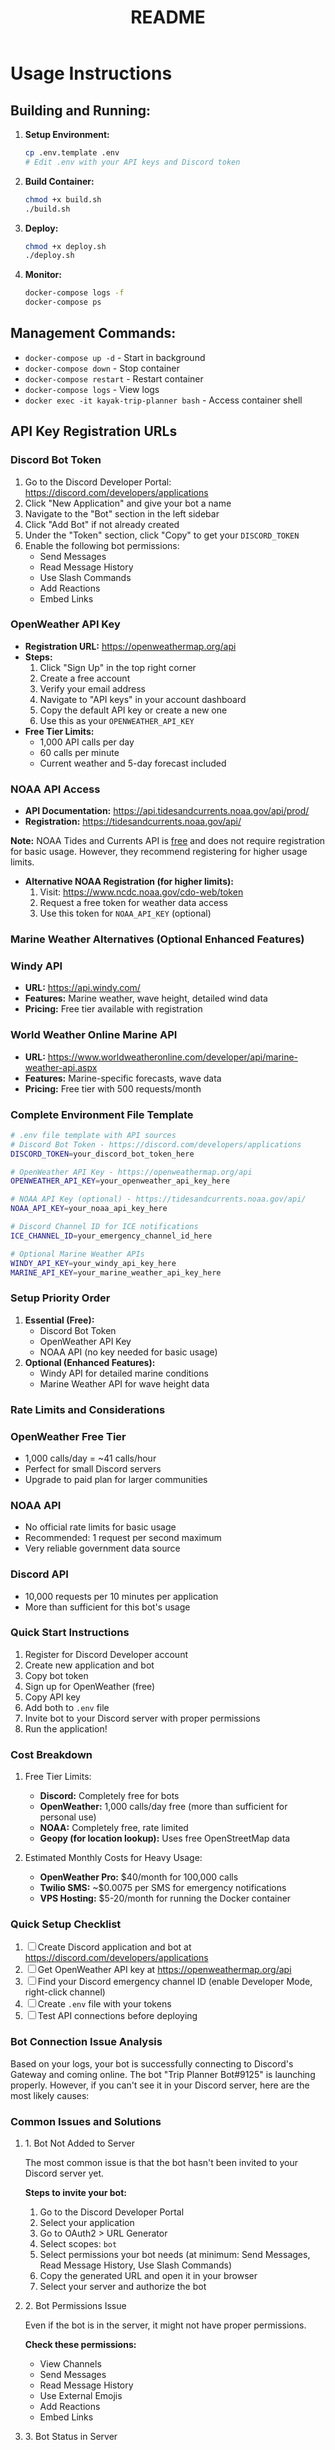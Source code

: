 #+title: README

* Usage Instructions

** Building and Running:

1. *Setup Environment:*
   #+BEGIN_SRC bash
   cp .env.template .env
   # Edit .env with your API keys and Discord token
   #+END_SRC

2. *Build Container:*
   #+BEGIN_SRC bash
   chmod +x build.sh
   ./build.sh
   #+END_SRC

3. *Deploy:*
   #+BEGIN_SRC bash
   chmod +x deploy.sh
   ./deploy.sh
   #+END_SRC

4. *Monitor:*
   #+BEGIN_SRC bash
   docker-compose logs -f
   docker-compose ps
   #+END_SRC

** Management Commands:
+ ~docker-compose up -d~ - Start in background
+ ~docker-compose down~ - Stop container
+ ~docker-compose restart~ - Restart container
+ ~docker-compose logs~ - View logs
+ ~docker exec -it kayak-trip-planner bash~ - Access container shell

** API Key Registration URLs

*** Discord Bot Token

1. Go to the Discord Developer Portal: https://discord.com/developers/applications
2. Click "New Application" and give your bot a name
3. Navigate to the "Bot" section in the left sidebar
4. Click "Add Bot" if not already created
5. Under the "Token" section, click "Copy" to get your ~DISCORD_TOKEN~
6. Enable the following bot permissions:
   + Send Messages
   + Read Message History
   + Use Slash Commands
   + Add Reactions
   + Embed Links

*** OpenWeather API Key

+ *Registration URL:* https://openweathermap.org/api
+ *Steps:*
  1. Click "Sign Up" in the top right corner
  2. Create a free account
  3. Verify your email address
  4. Navigate to "API keys" in your account dashboard
  5. Copy the default API key or create a new one
  6. Use this as your ~OPENWEATHER_API_KEY~

+ *Free Tier Limits:*
  + 1,000 API calls per day
  + 60 calls per minute
  + Current weather and 5-day forecast included

*** NOAA API Access

+ *API Documentation:* https://api.tidesandcurrents.noaa.gov/api/prod/
+ *Registration:* https://tidesandcurrents.noaa.gov/api/

*Note:* NOAA Tides and Currents API is _free_ and does not require registration for basic usage. However, they recommend registering for higher usage limits.

+ *Alternative NOAA Registration (for higher limits):*
  1. Visit: https://www.ncdc.noaa.gov/cdo-web/token
  2. Request a free token for weather data access
  3. Use this token for ~NOAA_API_KEY~ (optional)

*** Marine Weather Alternatives (Optional Enhanced Features)

*** Windy API
+ *URL:* https://api.windy.com/
+ *Features:* Marine weather, wave height, detailed wind data
+ *Pricing:* Free tier available with registration

*** World Weather Online Marine API
+ *URL:* https://www.worldweatheronline.com/developer/api/marine-weather-api.aspx
+ *Features:* Marine-specific forecasts, wave data
+ *Pricing:* Free tier with 500 requests/month

*** Complete Environment File Template

#+BEGIN_SRC bash
# .env file template with API sources
# Discord Bot Token - https://discord.com/developers/applications
DISCORD_TOKEN=your_discord_bot_token_here

# OpenWeather API Key - https://openweathermap.org/api
OPENWEATHER_API_KEY=your_openweather_api_key_here

# NOAA API Key (optional) - https://tidesandcurrents.noaa.gov/api/
NOAA_API_KEY=your_noaa_api_key_here

# Discord Channel ID for ICE notifications
ICE_CHANNEL_ID=your_emergency_channel_id_here

# Optional Marine Weather APIs
WINDY_API_KEY=your_windy_api_key_here
MARINE_API_KEY=your_marine_weather_api_key_here
#+END_SRC

*** Setup Priority Order

1. *Essential (Free):*
   + Discord Bot Token
   + OpenWeather API Key
   + NOAA API (no key needed for basic usage)

2. *Optional (Enhanced Features):*
   + Windy API for detailed marine conditions
   + Marine Weather API for wave height data

*** Rate Limits and Considerations

*** OpenWeather Free Tier
+ 1,000 calls/day = ~41 calls/hour
+ Perfect for small Discord servers
+ Upgrade to paid plan for larger communities

*** NOAA API
+ No official rate limits for basic usage
+ Recommended: 1 request per second maximum
+ Very reliable government data source

*** Discord API
+ 10,000 requests per 10 minutes per application
+ More than sufficient for this bot's usage

*** Quick Start Instructions

1. Register for Discord Developer account
2. Create new application and bot
3. Copy bot token
4. Sign up for OpenWeather (free)
5. Copy API key
6. Add both to ~.env~ file
7. Invite bot to your Discord server with proper permissions
8. Run the application!

*** Cost Breakdown

**** Free Tier Limits:
+ *Discord:* Completely free for bots
+ *OpenWeather:* 1,000 calls/day free (more than sufficient for personal use)
+ *NOAA:* Completely free, rate limited
+ *Geopy (for location lookup):* Uses free OpenStreetMap data

**** Estimated Monthly Costs for Heavy Usage:
+ *OpenWeather Pro:* $40/month for 100,000 calls
+ *Twilio SMS:* ~$0.0075 per SMS for emergency notifications
+ *VPS Hosting:* $5-20/month for running the Docker container


*** Quick Setup Checklist

1. [ ] Create Discord application and bot at https://discord.com/developers/applications
2. [ ] Get OpenWeather API key at https://openweathermap.org/api
3. [ ] Find your Discord emergency channel ID (enable Developer Mode, right-click channel)
4. [ ] Create ~.env~ file with your tokens
5. [ ] Test API connections before deploying
*** Bot Connection Issue Analysis

Based on your logs, your bot is successfully connecting to Discord's Gateway and coming online. The bot "Trip Planner Bot#9125" is launching properly. However, if you can't see it in your Discord server, here are the most likely causes:

*** Common Issues and Solutions

**** 1. Bot Not Added to Server
The most common issue is that the bot hasn't been invited to your Discord server yet.

**Steps to invite your bot:**
1. Go to the Discord Developer Portal
2. Select your application
3. Go to OAuth2 > URL Generator
4. Select scopes: ~bot~
5. Select permissions your bot needs (at minimum: Send Messages, Read Message History, Use Slash Commands)
6. Copy the generated URL and open it in your browser
7. Select your server and authorize the bot

**** 2. Bot Permissions Issue
Even if the bot is in the server, it might not have proper permissions.

**Check these permissions:**
+ View Channels
+ Send Messages
+ Read Message History
+ Use External Emojis
+ Add Reactions
+ Embed Links

**** 3. Bot Status in Server
The bot might be offline in your server's member list even though it's connected.

**Verification steps:**
1. Check your server's member list
2. Look for the bot under "Offline" members
3. Ensure the bot has a role that allows it to be visible

*** Quick Debugging Commands

Try these commands in a channel where your bot should be able to respond:

#+BEGIN_SRC
!kayak helper
#+END_SRC

or

#+BEGIN_SRC
!kayak status
#+END_SRC

*** Bot Invite URL Generator

If you need to generate an invite URL, here's a quick reference for the required permissions:

#+BEGIN_QUOTE
Required Bot Permissions:
- Send Messages (2048)
- Read Message History (65536)
- Use External Emojis (262144)
- Add Reactions (64)
- Embed Links (16384)
- View Channel (1024)

Combined permission integer: 346112
#+END_QUOTE

*** Configuration Check

Verify your bot configuration in ~config.py~:

#+BEGIN_SRC python
# Make sure these are properly set
DISCORD_TOKEN = "your_bot_token_here"
# Token should start with something like "MTxxxxx"
#+END_SRC

*** Server-Side Verification

If the bot is in your server but not responding:

1. Check if the bot appears in the member list (even if offline)
2. Verify the bot has permission to read the channel you're testing in
3. Try the command in different channels
4. Check if the server has any bots disabled or restricted

*** Troubleshooting Steps

**** Step 1: Verify Bot Presence
Look in your Discord server's member list for "Trip Planner Bot"

**** Step 2: Test Basic Response
Try: ~@Trip Planner Bot~ (mention the bot directly)

**** Step 3: Check Logs for Errors
Your current logs show successful connection, but watch for any error messages when you try commands.

**** Step 4: Verify Token
Ensure your ~DISCORD_TOKEN~ in the config is correct and the bot application is properly configured in the Discord Developer Portal.

The logs indicate your bot is working correctly on the technical side - the issue is most likely related to server invitation or permissions.
